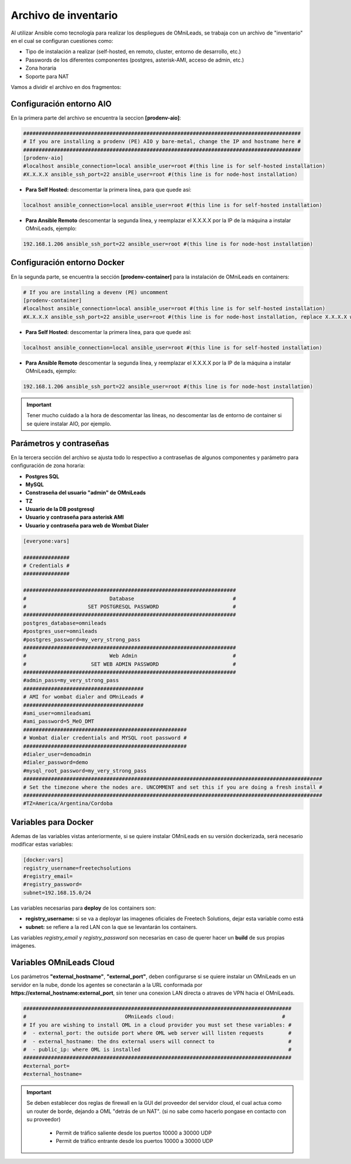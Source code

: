 .. _about_install_inventory:

**********************
Archivo de inventario
**********************

Al utilizar Ansible como tecnología para realizar los despliegues de OMniLeads, se trabaja con un archivo de "inventario" en el cual se configuran cuestiones como:

* Tipo de instalación a realizar (self-hosted, en remoto, cluster, entorno de desarrollo, etc.)
* Passwords de los diferentes componentes (postgres, asterisk-AMI, acceso de admin, etc.)
* Zona horaria
* Soporte para NAT

Vamos a dividir el archivo en dos fragmentos:

.. _about_install_inventory_aio:

Configuración entorno AIO
**************************

En la primera parte del archivo se encuentra la seccion **[prodenv-aio]**:

.. code-block:: bash

 ##########################################################################################
 # If you are installing a prodenv (PE) AIO y bare-metal, change the IP and hostname here #
 ##########################################################################################
 [prodenv-aio]
 #localhost ansible_connection=local ansible_user=root #(this line is for self-hosted installation)
 #X.X.X.X ansible_ssh_port=22 ansible_user=root #(this line is for node-host installation)

* **Para Self Hosted:** descomentar la primera línea, para que quede así:

.. code:: bash

   localhost ansible_connection=local ansible_user=root #(this line is for self-hosted installation)

* **Para Ansible Remoto** descomentar la segunda línea, y reemplazar el X.X.X.X por la IP de la máquina a instalar OMniLeads, ejemplo:

.. code:: bash

  192.168.1.206 ansible_ssh_port=22 ansible_user=root #(this line is for node-host installation)

.. _about_install_inventory_docker:

Configuración entorno Docker
*****************************

En la segunda parte, se encuentra la sección **[prodenv-container]** para la instalación de OMniLeads en containers:

.. code-block:: bash

  # If you are installing a devenv (PE) uncomment
  [prodenv-container]
  #localhost ansible_connection=local ansible_user=root #(this line is for self-hosted installation)
  #X.X.X.X ansible_ssh_port=22 ansible_user=root #(this line is for node-host installation, replace X.X.X.X with the IP of Docker Host)

* **Para Self Hosted:** descomentar la primera línea, para que quede así:

.. code:: bash

   localhost ansible_connection=local ansible_user=root #(this line is for self-hosted installation)

* **Para Ansible Remoto** descomentar la segunda línea, y reemplazar el X.X.X.X por la IP de la máquina a instalar OMniLeads, ejemplo:

.. code:: bash

  192.168.1.206 ansible_ssh_port=22 ansible_user=root #(this line is for node-host installation)

.. important::

  Tener mucho cuidado a la hora de descomentar las líneas, no descomentar las de entorno de container si se quiere instalar AIO, por ejemplo.

.. _about_install_inventory_vars:

Parámetros y contraseñas
***************************

En la tercera sección del archivo se ajusta todo lo respectivo a contraseñas de algunos componentes y parámetro para configuración de zona horaria:

* **Postgres SQL**
* **MySQL**
* **Constraseña del usuario "admin" de OMniLeads**
* **TZ**
* **Usuario de la DB postgresql**
* **Usuario y contraseña para asterisk AMI**
* **Usuario y contraseña para web de Wombat Dialer**

.. code-block:: bash

  [everyone:vars]

  ###############
  # Credentials #
  ###############

  #####################################################################
  #                           Database                                #
  #                    SET POSTGRESQL PASSWORD                        #
  #####################################################################
  postgres_database=omnileads
  #postgres_user=omnileads
  #postgres_password=my_very_strong_pass
  #####################################################################
  #                           Web Admin                               #
  #                     SET WEB ADMIN PASSWORD                        #
  #####################################################################
  #admin_pass=my_very_strong_pass
  #######################################
  # AMI for wombat dialer and OMniLeads #
  #######################################
  #ami_user=omnileadsami
  #ami_password=5_MeO_DMT
  #####################################################
  # Wombat dialer credentials and MYSQL root password #
  #####################################################
  #dialer_user=demoadmin
  #dialer_password=demo
  #mysql_root_password=my_very_strong_pass
  #################################################################################################
  # Set the timezone where the nodes are. UNCOMMENT and set this if you are doing a fresh install #
  #################################################################################################
  #TZ=America/Argentina/Cordoba

.. _about_install_inventory_docker_vars:

Variables para Docker
**********************

Ademas de las variables vistas anteriormente, si se quiere instalar OMniLeads en su versión dockerizada, será necesario modificar estas variables:

.. code-block:: bash

  [docker:vars]
  registry_username=freetechsolutions
  #registry_email=
  #registry_password=
  subnet=192.168.15.0/24

Las variables necesarias para **deploy** de los containers son:

* **registry_username:** si se va a deployar las imagenes oficiales de Freetech Solutions, dejar esta variable como está
* **subnet:** se refiere a la red LAN con la que se levantarán los containers.

Las variables *registry_email* y *registry_password* son necesarias en caso de querer hacer un **build** de sus propias imágenes.

.. _about_install_inventory_oml_cloud:

Variables OMniLeads Cloud
**************************

Los parámetros  **"external_hostname"**, **"external_port"**, deben configurarse si se quiere instalar un OMniLeads en un servidor en la nube, donde los agentes se conectarán a la URL conformada por **https://external_hostname:external_port**, sin tener una conexion LAN directa o atraves de VPN hacia el OMniLeads.

.. code-block:: bash

  #######################################################################################
  #                                OMniLeads cloud:			 	      #
  # If you are wishing to install OML in a cloud provider you must set these variables: #
  #  - external_port: the outside port where OML web server will listen requests        #
  #  - external_hostname: the dns external users will connect to                        #
  #  - public_ip: where OML is installed                                                #
  #######################################################################################
  #external_port=
  #external_hostname=

.. important::

  Se deben establecer dos reglas de firewall en la GUI del proveedor del servidor cloud, el cual actua como un router de borde, dejando a OML "detrás de un NAT". (si no sabe como hacerlo pongase en contacto con su proveedor)

    * Permit de tráfico saliente desde los puertos 10000 a 30000 UDP
    * Permit de tráfico entrante desde los puertos 10000 a 30000 UDP

.. _about_install_inventory_oml_trusted_certs:
